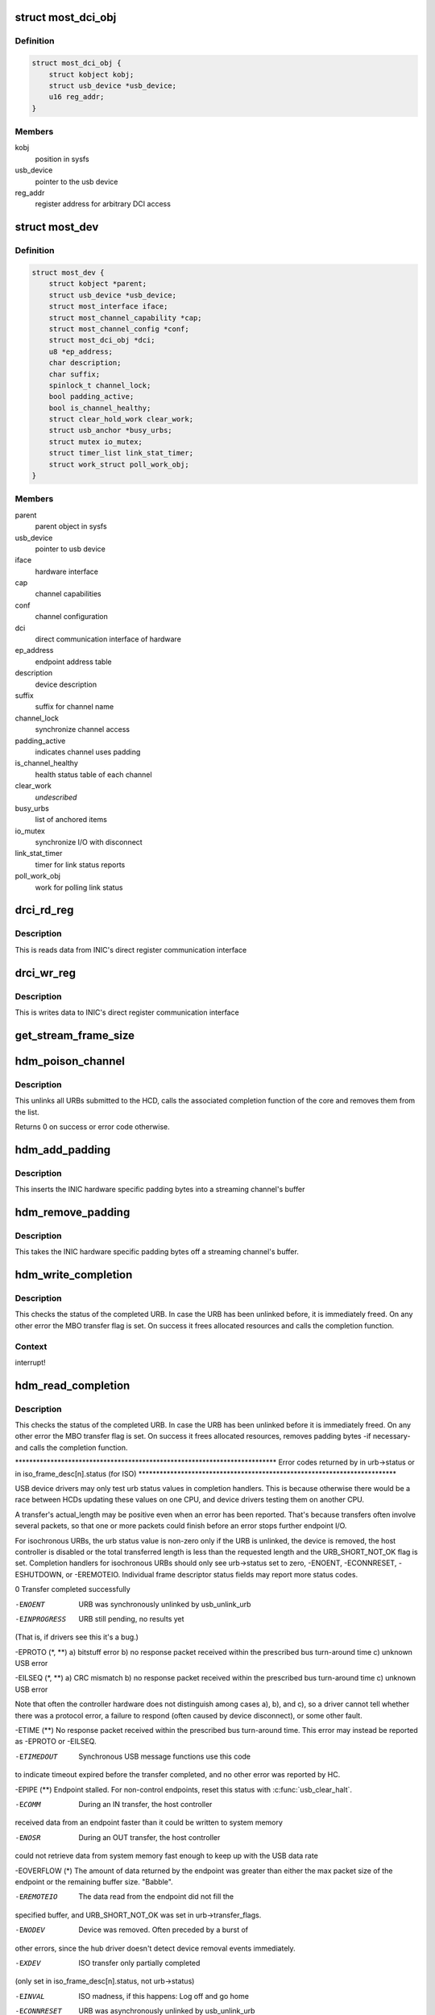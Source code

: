 .. -*- coding: utf-8; mode: rst -*-
.. src-file: drivers/staging/most/hdm-usb/hdm_usb.c

.. _`most_dci_obj`:

struct most_dci_obj
===================

.. c:type:: struct most_dci_obj

    Direct Communication Interface

.. _`most_dci_obj.definition`:

Definition
----------

.. code-block:: c

    struct most_dci_obj {
        struct kobject kobj;
        struct usb_device *usb_device;
        u16 reg_addr;
    }

.. _`most_dci_obj.members`:

Members
-------

kobj
    position in sysfs

usb_device
    pointer to the usb device

reg_addr
    register address for arbitrary DCI access

.. _`most_dev`:

struct most_dev
===============

.. c:type:: struct most_dev

    holds all usb interface specific stuff

.. _`most_dev.definition`:

Definition
----------

.. code-block:: c

    struct most_dev {
        struct kobject *parent;
        struct usb_device *usb_device;
        struct most_interface iface;
        struct most_channel_capability *cap;
        struct most_channel_config *conf;
        struct most_dci_obj *dci;
        u8 *ep_address;
        char description;
        char suffix;
        spinlock_t channel_lock;
        bool padding_active;
        bool is_channel_healthy;
        struct clear_hold_work clear_work;
        struct usb_anchor *busy_urbs;
        struct mutex io_mutex;
        struct timer_list link_stat_timer;
        struct work_struct poll_work_obj;
    }

.. _`most_dev.members`:

Members
-------

parent
    parent object in sysfs

usb_device
    pointer to usb device

iface
    hardware interface

cap
    channel capabilities

conf
    channel configuration

dci
    direct communication interface of hardware

ep_address
    endpoint address table

description
    device description

suffix
    suffix for channel name

channel_lock
    synchronize channel access

padding_active
    indicates channel uses padding

is_channel_healthy
    health status table of each channel

clear_work
    *undescribed*

busy_urbs
    list of anchored items

io_mutex
    synchronize I/O with disconnect

link_stat_timer
    timer for link status reports

poll_work_obj
    work for polling link status

.. _`drci_rd_reg`:

drci_rd_reg
===========

.. c:function:: int drci_rd_reg(struct usb_device *dev, u16 reg, u16 *buf)

    read a DCI register

    :param struct usb_device \*dev:
        usb device

    :param u16 reg:
        register address

    :param u16 \*buf:
        buffer to store data

.. _`drci_rd_reg.description`:

Description
-----------

This is reads data from INIC's direct register communication interface

.. _`drci_wr_reg`:

drci_wr_reg
===========

.. c:function:: int drci_wr_reg(struct usb_device *dev, u16 reg, u16 data)

    write a DCI register

    :param struct usb_device \*dev:
        usb device

    :param u16 reg:
        register address

    :param u16 data:
        data to write

.. _`drci_wr_reg.description`:

Description
-----------

This is writes data to INIC's direct register communication interface

.. _`get_stream_frame_size`:

get_stream_frame_size
=====================

.. c:function:: unsigned int get_stream_frame_size(struct most_channel_config *cfg)

    calculate frame size of current configuration

    :param struct most_channel_config \*cfg:
        channel configuration

.. _`hdm_poison_channel`:

hdm_poison_channel
==================

.. c:function:: int hdm_poison_channel(struct most_interface *iface, int channel)

    mark buffers of this channel as invalid

    :param struct most_interface \*iface:
        pointer to the interface

    :param int channel:
        channel ID

.. _`hdm_poison_channel.description`:

Description
-----------

This unlinks all URBs submitted to the HCD,
calls the associated completion function of the core and removes
them from the list.

Returns 0 on success or error code otherwise.

.. _`hdm_add_padding`:

hdm_add_padding
===============

.. c:function:: int hdm_add_padding(struct most_dev *mdev, int channel, struct mbo *mbo)

    add padding bytes

    :param struct most_dev \*mdev:
        most device

    :param int channel:
        channel ID

    :param struct mbo \*mbo:
        buffer object

.. _`hdm_add_padding.description`:

Description
-----------

This inserts the INIC hardware specific padding bytes into a streaming
channel's buffer

.. _`hdm_remove_padding`:

hdm_remove_padding
==================

.. c:function:: int hdm_remove_padding(struct most_dev *mdev, int channel, struct mbo *mbo)

    remove padding bytes

    :param struct most_dev \*mdev:
        most device

    :param int channel:
        channel ID

    :param struct mbo \*mbo:
        buffer object

.. _`hdm_remove_padding.description`:

Description
-----------

This takes the INIC hardware specific padding bytes off a streaming
channel's buffer.

.. _`hdm_write_completion`:

hdm_write_completion
====================

.. c:function:: void hdm_write_completion(struct urb *urb)

    completion function for submitted Tx URBs

    :param struct urb \*urb:
        the URB that has been completed

.. _`hdm_write_completion.description`:

Description
-----------

This checks the status of the completed URB. In case the URB has been
unlinked before, it is immediately freed. On any other error the MBO
transfer flag is set. On success it frees allocated resources and calls
the completion function.

.. _`hdm_write_completion.context`:

Context
-------

interrupt!

.. _`hdm_read_completion`:

hdm_read_completion
===================

.. c:function:: void hdm_read_completion(struct urb *urb)

    completion function for submitted Rx URBs

    :param struct urb \*urb:
        the URB that has been completed

.. _`hdm_read_completion.description`:

Description
-----------

This checks the status of the completed URB. In case the URB has been
unlinked before it is immediately freed. On any other error the MBO transfer
flag is set. On success it frees allocated resources, removes
padding bytes -if necessary- and calls the completion function.

\*\*\*\*\*\*\*\*\*\*\*\*\*\*\*\*\*\*\*\*\*\*\*\*\*\*\*\*\*\*\*\*\*\*\*\*\*\*\*\*\*\*\*\*\*\*\*\*\*\*\*\*\*\*\*\*\*\*\*\*\*\*\*\*\*\*\*\*\*\*\*\*\*\*
Error codes returned by in urb->status
or in iso_frame_desc[n].status (for ISO)
\*\*\*\*\*\*\*\*\*\*\*\*\*\*\*\*\*\*\*\*\*\*\*\*\*\*\*\*\*\*\*\*\*\*\*\*\*\*\*\*\*\*\*\*\*\*\*\*\*\*\*\*\*\*\*\*\*\*\*\*\*\*\*\*\*\*\*\*\*\*\*\*\*

USB device drivers may only test urb status values in completion handlers.
This is because otherwise there would be a race between HCDs updating
these values on one CPU, and device drivers testing them on another CPU.

A transfer's actual_length may be positive even when an error has been
reported.  That's because transfers often involve several packets, so that
one or more packets could finish before an error stops further endpoint I/O.

For isochronous URBs, the urb status value is non-zero only if the URB is
unlinked, the device is removed, the host controller is disabled or the total
transferred length is less than the requested length and the URB_SHORT_NOT_OK
flag is set.  Completion handlers for isochronous URBs should only see
urb->status set to zero, -ENOENT, -ECONNRESET, -ESHUTDOWN, or -EREMOTEIO.
Individual frame descriptor status fields may report more status codes.


0                    Transfer completed successfully

-ENOENT              URB was synchronously unlinked by usb_unlink_urb

-EINPROGRESS         URB still pending, no results yet
(That is, if drivers see this it's a bug.)

-EPROTO (\*, \*\*)      a) bitstuff error
b) no response packet received within the
prescribed bus turn-around time
c) unknown USB error

-EILSEQ (\*, \*\*)      a) CRC mismatch
b) no response packet received within the
prescribed bus turn-around time
c) unknown USB error

Note that often the controller hardware does not
distinguish among cases a), b), and c), so a
driver cannot tell whether there was a protocol
error, a failure to respond (often caused by
device disconnect), or some other fault.

-ETIME (\*\*)          No response packet received within the prescribed
bus turn-around time.  This error may instead be
reported as -EPROTO or -EILSEQ.

-ETIMEDOUT           Synchronous USB message functions use this code
to indicate timeout expired before the transfer
completed, and no other error was reported by HC.

-EPIPE (\*\*)          Endpoint stalled.  For non-control endpoints,
reset this status with \ :c:func:`usb_clear_halt`\ .

-ECOMM               During an IN transfer, the host controller
received data from an endpoint faster than it
could be written to system memory

-ENOSR               During an OUT transfer, the host controller
could not retrieve data from system memory fast
enough to keep up with the USB data rate

-EOVERFLOW (\*)       The amount of data returned by the endpoint was
greater than either the max packet size of the
endpoint or the remaining buffer size.  "Babble".

-EREMOTEIO           The data read from the endpoint did not fill the
specified buffer, and URB_SHORT_NOT_OK was set in
urb->transfer_flags.

-ENODEV              Device was removed.  Often preceded by a burst of
other errors, since the hub driver doesn't detect
device removal events immediately.

-EXDEV               ISO transfer only partially completed
(only set in iso_frame_desc[n].status, not urb->status)

-EINVAL              ISO madness, if this happens: Log off and go home

-ECONNRESET          URB was asynchronously unlinked by usb_unlink_urb

-ESHUTDOWN           The device or host controller has been disabled due
to some problem that could not be worked around,
such as a physical disconnect.


(\*) Error codes like -EPROTO, -EILSEQ and -EOVERFLOW normally indicate
hardware problems such as bad devices (including firmware) or cables.

(\*\*) This is also one of several codes that different kinds of host
controller use to indicate a transfer has failed because of device
disconnect.  In the interval before the hub driver starts disconnect
processing, devices may receive such fault reports for every request.

See <https://www.kernel.org/doc/Documentation/driver-api/usb/error-codes.rst>

.. _`hdm_read_completion.context`:

Context
-------

interrupt!

.. _`hdm_enqueue`:

hdm_enqueue
===========

.. c:function:: int hdm_enqueue(struct most_interface *iface, int channel, struct mbo *mbo)

    receive a buffer to be used for data transfer

    :param struct most_interface \*iface:
        interface to enqueue to

    :param int channel:
        ID of the channel

    :param struct mbo \*mbo:
        pointer to the buffer object

.. _`hdm_enqueue.description`:

Description
-----------

This allocates a new URB and fills it according to the channel
that is being used for transmission of data. Before the URB is
submitted it is stored in the private anchor list.

Returns 0 on success. On any error the URB is freed and a error code
is returned.

.. _`hdm_enqueue.context`:

Context
-------

Could in \_some\_ cases be interrupt!

.. _`hdm_configure_channel`:

hdm_configure_channel
=====================

.. c:function:: int hdm_configure_channel(struct most_interface *iface, int channel, struct most_channel_config *conf)

    receive channel configuration from core

    :param struct most_interface \*iface:
        interface

    :param int channel:
        channel ID

    :param struct most_channel_config \*conf:
        structure that holds the configuration information

.. _`hdm_configure_channel.description`:

Description
-----------

The attached network interface controller (NIC) supports a padding mode
to avoid short packets on USB, hence increasing the performance due to a
lower interrupt load. This mode is default for synchronous data and can
be switched on for isochronous data. In case padding is active the
driver needs to know the frame size of the payload in order to calculate
the number of bytes it needs to pad when transmitting or to cut off when
receiving data.

.. _`hdm_request_netinfo`:

hdm_request_netinfo
===================

.. c:function:: void hdm_request_netinfo(struct most_interface *iface, int channel)

    request network information

    :param struct most_interface \*iface:
        pointer to interface

    :param int channel:
        channel ID

.. _`hdm_request_netinfo.description`:

Description
-----------

This is used as trigger to set up the link status timer that
polls for the NI state of the INIC every 2 seconds.

.. _`link_stat_timer_handler`:

link_stat_timer_handler
=======================

.. c:function:: void link_stat_timer_handler(unsigned long data)

    schedule work obtaining mac address and link status

    :param unsigned long data:
        pointer to USB device instance

.. _`link_stat_timer_handler.description`:

Description
-----------

The handler runs in interrupt context. That's why we need to defer the
tasks to a work queue.

.. _`wq_netinfo`:

wq_netinfo
==========

.. c:function:: void wq_netinfo(struct work_struct *wq_obj)

    work queue function to deliver latest networking information

    :param struct work_struct \*wq_obj:
        object that holds data for our deferred work to do

.. _`wq_netinfo.description`:

Description
-----------

This retrieves the network interface status of the USB INIC

.. _`wq_clear_halt`:

wq_clear_halt
=============

.. c:function:: void wq_clear_halt(struct work_struct *wq_obj)

    work queue function

    :param struct work_struct \*wq_obj:
        work_struct object to execute

.. _`wq_clear_halt.description`:

Description
-----------

This sends a clear_halt to the given USB pipe.

.. _`most_dci_attribute`:

struct most_dci_attribute
=========================

.. c:type:: struct most_dci_attribute

    to access the attributes of a dci object

.. _`most_dci_attribute.definition`:

Definition
----------

.. code-block:: c

    struct most_dci_attribute {
        struct attribute attr;
        ssize_t (*show)(struct most_dci_obj *d,struct most_dci_attribute *attr,char *buf);
        ssize_t (*store)(struct most_dci_obj *d,struct most_dci_attribute *attr,const char *buf,size_t count);
    }

.. _`most_dci_attribute.members`:

Members
-------

attr
    attributes of a dci object

show
    pointer to the show function

store
    pointer to the store function

.. _`dci_attr_show`:

dci_attr_show
=============

.. c:function:: ssize_t dci_attr_show(struct kobject *kobj, struct attribute *attr, char *buf)

    show function for dci object

    :param struct kobject \*kobj:
        pointer to kobject

    :param struct attribute \*attr:
        pointer to attribute struct

    :param char \*buf:
        buffer

.. _`dci_attr_store`:

dci_attr_store
==============

.. c:function:: ssize_t dci_attr_store(struct kobject *kobj, struct attribute *attr, const char *buf, size_t len)

    store function for dci object

    :param struct kobject \*kobj:
        pointer to kobject

    :param struct attribute \*attr:
        pointer to attribute struct

    :param const char \*buf:
        buffer

    :param size_t len:
        length of buffer

.. _`most_dci_release`:

most_dci_release
================

.. c:function:: void most_dci_release(struct kobject *kobj)

    release function for dci object

    :param struct kobject \*kobj:
        pointer to kobject

.. _`most_dci_release.description`:

Description
-----------

This frees the memory allocated for the dci object

.. _`create_most_dci_obj`:

create_most_dci_obj
===================

.. c:function:: struct most_dci_obj *create_most_dci_obj(struct kobject *parent)

    allocates a dci object

    :param struct kobject \*parent:
        parent kobject

.. _`create_most_dci_obj.description`:

Description
-----------

This creates a dci object and registers it with sysfs.
Returns a pointer to the object or NULL when something went wrong.

.. _`destroy_most_dci_obj`:

destroy_most_dci_obj
====================

.. c:function:: void destroy_most_dci_obj(struct most_dci_obj *p)

    DCI object release function

    :param struct most_dci_obj \*p:
        pointer to dci object

.. _`hdm_probe`:

hdm_probe
=========

.. c:function:: int hdm_probe(struct usb_interface *interface, const struct usb_device_id *id)

    probe function of USB device driver

    :param struct usb_interface \*interface:
        Interface of the attached USB device

    :param const struct usb_device_id \*id:
        Pointer to the USB ID table.

.. _`hdm_probe.description`:

Description
-----------

This allocates and initializes the device instance, adds the new
entry to the internal list, scans the USB descriptors and registers
the interface with the core.
Additionally, the DCI objects are created and the hardware is sync'd.

Return 0 on success. In case of an error a negative number is returned.

.. _`hdm_disconnect`:

hdm_disconnect
==============

.. c:function:: void hdm_disconnect(struct usb_interface *interface)

    disconnect function of USB device driver

    :param struct usb_interface \*interface:
        Interface of the attached USB device

.. _`hdm_disconnect.description`:

Description
-----------

This deregisters the interface with the core, removes the kernel timer
and frees resources.

.. _`hdm_disconnect.context`:

Context
-------

hub kernel thread

.. This file was automatic generated / don't edit.

